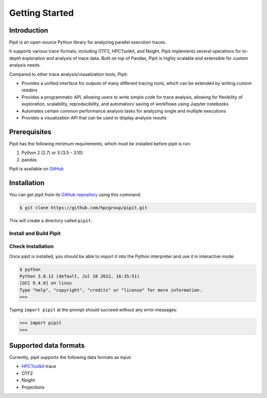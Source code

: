 .. Copyright 2022-2023 Parallel Software and Systems Group, University of
   Maryland. See the top-level LICENSE file for details.

   SPDX-License-Identifier: MIT

***************
Getting Started
***************

Introduction
=============


Pipit is an open-source Python library for analyzing parallel execution
traces.

It supports various trace formats, including OTF2, HPCToolkit, and
Nsight. Pipit implements several operations for in-depth exploration and
analysis of trace data. Built on top of Pandas, Pipit is highly scalable
and extensible for custom analysis needs.

Compared to other trace analysis/visualization tools, Pipit:

-  Provides a unified interface for outputs of many different tracing
   tools, which can be extended by writing custom *readers*

-  Provides a programmatic API, allowing users to write simple code for
   trace analysis, allowing for flexibility of exploration, scalability,
   reproducibility, and automation/ saving of workflows using Jupyter
   notebooks

-  Automates certain common performance analysis tasks for analyzing
   single and multiple executions

-  Provides a visualization API that can be used to display analysis
   results

Prerequisites
=============

Pipit has the following minimum requirements, which must be installed before
pipit is run:

#. Python 2 (2.7) or 3 (3.5 - 3.10)
#. pandas

Pipit is available on `GitHub <https://github.com/hpcgroup/pipit>`_


Installation
============

You can get pipit from its `GitHub repository
<https://github.com/hpcgroup/pipit>`_ using this command:

.. code-block:: console

  $ git clone https://github.com/hpcgroup/pipit.git

This will create a directory called ``pipit``.

Install and Build Pipit
-----------------------



Check Installation
------------------

Once pipit is installed, you should be able to import it into the Python interpreter and use it in interactive mode:

.. code-block:: console

  $ python
  Python 3.8.12 (default, Jul 10 2022, 16:35:51)
  [GCC 9.4.0] on linux
  Type "help", "copyright", "credits" or "license" for more information.
  >>>

Typing ``import pipit`` at the prompt should succeed without any error
messages:

.. code-block:: console

  >>> import pipit
  >>>


Supported data formats
======================

Currently, pipit supports the following data formats as input:

* `HPCToolkit <http://hpctoolkit.org/index.html>`_ trace
* OTF2
* Nsight
* Projections
